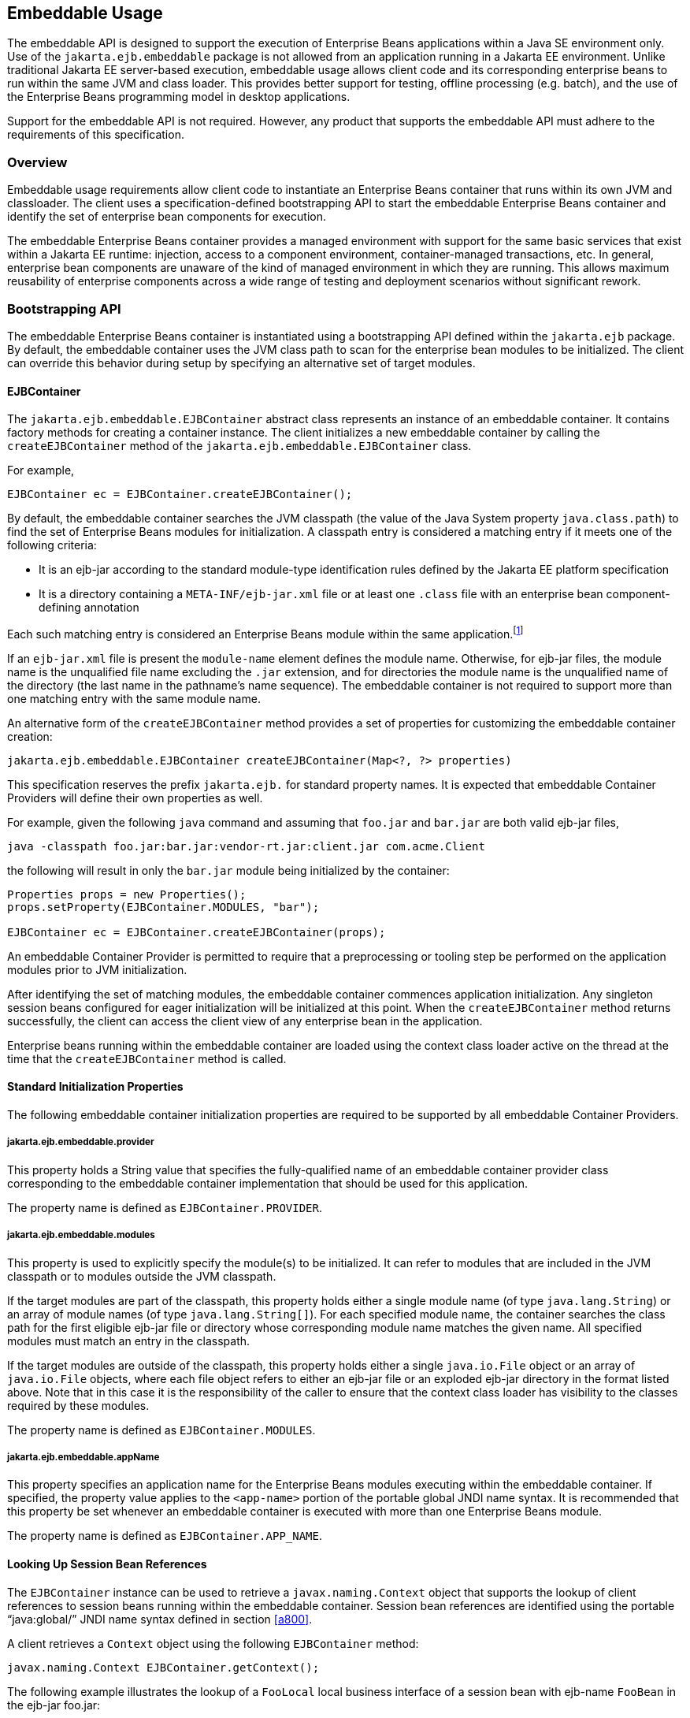 [[a9735]]
== Embeddable Usage

The embeddable API is designed to support the
execution of Enterprise Beans applications within a Java SE environment only. Use of
the `jakarta.ejb.embeddable` package is not allowed from an application
running in a Jakarta EE environment. Unlike traditional Jakarta EE
server-based execution, embeddable usage allows client code and its
corresponding enterprise beans to run within the same JVM and class
loader. This provides better support for testing, offline processing
(e.g. batch), and the use of the Enterprise Beans programming model in desktop
applications.

Support for the embeddable API is not
required. However, any product that supports the embeddable API must
adhere to the requirements of this specification.

=== Overview

Embeddable usage requirements allow client
code to instantiate an Enterprise Beans container that runs within its own JVM and
classloader. The client uses a specification-defined bootstrapping API
to start the embeddable Enterprise Beans container and identify the set of enterprise
bean components for execution.

The embeddable Enterprise Beans container provides a
managed environment with support for the same basic services that exist
within a Jakarta EE runtime: injection, access to a component environment,
container-managed transactions, etc. In general, enterprise bean
components are unaware of the kind of managed environment in which they
are running. This allows maximum reusability of enterprise components
across a wide range of testing and deployment scenarios without
significant rework.

=== Bootstrapping API

The embeddable Enterprise Beans container is instantiated
using a bootstrapping API defined within the `jakarta.ejb` package. By
default, the embeddable container uses the JVM class path to scan for
the enterprise bean modules to be initialized. The client can override
this behavior during setup by specifying an alternative set of target
modules.

[[a9743]]
==== EJBContainer

The `jakarta.ejb.embeddable.EJBContainer`
abstract class represents an instance of an embeddable container. It
contains factory methods for creating a container instance. The client
initializes a new embeddable container by calling the `createEJBContainer`
method of the `jakarta.ejb.embeddable.EJBContainer` class.

For example,

[source, java]
----
EJBContainer ec = EJBContainer.createEJBContainer();
----

By default, the embeddable container searches
the JVM classpath (the value of the Java System property
`java.class.path`) to find the set of Enterprise Beans modules for initialization. A
classpath entry is considered a matching entry if it meets one of the
following criteria:

* It is an ejb-jar according to the standard
module-type identification rules defined by the Jakarta EE platform
specification

* It is a directory containing a
`META-INF/ejb-jar.xml` file or at least one `.class` file with an
enterprise bean component-defining annotation

Each such matching entry is considered
an Enterprise Beans module within the same application.footnote:a10346[Support for 
more than one module is required for a Full Jakarta EE platform product. 
Multi-module support is only required for Jakarta EE profiles that require 
support for .ear files.]

If an `ejb-jar.xml` file is present the
`module-name` element defines the module name. Otherwise, for ejb-jar
files, the module name is the unqualified file name excluding the 
`.jar` extension, and for directories the module name is the
unqualified name of the directory (the last name in the pathname’s name
sequence). The embeddable container is not required to support more than
one matching entry with the same module name.

An alternative form of the `createEJBContainer`
method provides a set of properties for customizing the embeddable
container creation:

[source, java]
----
jakarta.ejb.embeddable.EJBContainer createEJBContainer(Map<?, ?> properties)
----

This specification reserves the prefix
`jakarta.ejb.` for standard property names. It is expected that embeddable
Container Providers will define their own properties as well.

For example, given the following `java` command
and assuming that `foo.jar` and `bar.jar` are both valid ejb-jar files,

[source]
----
java -classpath foo.jar:bar.jar:vendor-rt.jar:client.jar com.acme.Client
----

the following will result in only the `bar.jar`
module being initialized by the container:

[source, java]
----
Properties props = new Properties();
props.setProperty(EJBContainer.MODULES, "bar");

EJBContainer ec = EJBContainer.createEJBContainer(props);
----

An embeddable Container Provider is permitted
to require that a preprocessing or tooling step be performed on the
application modules prior to JVM initialization.

After identifying the set of matching
modules, the embeddable container commences application initialization.
Any singleton session beans configured for eager initialization will be
initialized at this point. When the `createEJBContainer` method returns
successfully, the client can access the client view of any enterprise
bean in the application.

Enterprise beans running within the
embeddable container are loaded using the context class loader active on
the thread at the time that the `createEJBContainer` method is called.

==== Standard Initialization Properties

The following embeddable container
initialization properties are required to be supported by all embeddable
Container Providers.

===== jakarta.ejb.embeddable.provider

This property holds a String value that
specifies the fully-qualified name of an embeddable container provider
class corresponding to the embeddable container implementation that
should be used for this application.

The property name is defined as
`EJBContainer.PROVIDER`.

===== jakarta.ejb.embeddable.modules

This property is used to explicitly specify
the module(s) to be initialized. It can refer to modules that are
included in the JVM classpath or to modules outside the JVM classpath.

If the target modules are part of the
classpath, this property holds either a single module name (of type
`java.lang.String`) or an array of module names (of type
`java.lang.String[]`). For each specified module name, the container
searches the class path for the first eligible ejb-jar file or directory
whose corresponding module name matches the given name. All specified
modules must match an entry in the classpath.

If the target modules are outside of the
classpath, this property holds either a single `java.io.File` object or an
array of `java.io.File` objects, where each file object refers to either
an ejb-jar file or an exploded ejb-jar directory in the format listed
above. Note that in this case it is the responsibility of the caller to
ensure that the context class loader has visibility to the classes
required by these modules.

The property name is defined as
`EJBContainer.MODULES`.

===== jakarta.ejb.embeddable.appName

This property specifies an application name
for the Enterprise Beans modules executing within the embeddable container. If
specified, the property value applies to the `<app-name>` portion of the
portable global JNDI name syntax. It is recommended that this property
be set whenever an embeddable container is executed with more than one
Enterprise Beans module.

The property name is defined as
`EJBContainer.APP_NAME`.

==== Looking Up Session Bean References

The `EJBContainer` instance can be used to
retrieve a `javax.naming.Context` object that supports the lookup of
client references to session beans running within the embeddable
container. Session bean references are identified using the portable
"`java:global/`" JNDI name syntax defined in section
<<a800>>.

A client retrieves a `Context` object using the
following `EJBContainer` method:

[source, java]
----
javax.naming.Context EJBContainer.getContext();
----

The following example illustrates the lookup
of a `FooLocal` local business interface of a session bean with ejb-name
`FooBean` in the ejb-jar foo.jar:

[source, java]
----
Context ctx = ec.getContext();

FooLocal foo = (FooLocal) ctx.lookup("java:global/foo/FooBean");
----

==== Embeddable Container Shutdown

To shut down an embeddable container instance
and its associated application, the client may call the
`EJBContainer.close()` method or, because the `EJBContainer` class
implements the `java.lang.AutoCloseable` interface, the client may close
the container implicitly by using the try-with-resources statement when
aquiring the `EJBContainer` instance.

The client is not required to call `close()` or
use the `try-with-resources` statement, but their use is recommended for
optimal resource cleanup, especially in the case when the application
lifetime is shorter than the lifetime of the enclosing JVM.

During the implicit or explicit processing of
the `close()` method, the embeddable container:

* cancels all non-persistent timers

* cancels all pending asynchronous invocations

* calls the `PreDestroy` methods of any singleton
session bean instances in the application

An embeddable Container Provider is only
required to support one active embeddable Enterprise Beans container at a time per
JVM. Attempts to concurrently create multiple active embeddable Enterprise Beans
containers may result in a container initialization error.

=== Embeddable Container Provider’s Responsibilities

This section describes the responsibilities
of the embeddable Container Provider to support an embeddable container
environment.

[[a9799]]
==== Runtime Environment

Except for the packaging requirements, the
embeddable Container Provider is required to support the Enterprise Beans Lite group
of the Enterprise Beans API within an embeddable container environment. See <<a9743>> 
for the packaging requirements. An embeddable Container Provider may 
additionally support other Enterprise Beans API groups within an embeddable container 
environment. See <<a9428>> for more details.

==== Naming Lookups

The embeddable Container Provider is required
to support naming lookups of the local and no-interface views of any
session beans defined to run within the embeddable container. Naming
entries for these enterprise beans must conform to the portable global
JNDI name requirements in <<a800>>.

[[a9803]]
==== Embeddable Container Bootstrapping

An embeddable Container Provider
implementation must act as a service provider by supplying a service
provider configuration file as described in the JAR File Specification
<<a9882>>.

The service provider configuration file
serves to export the embeddable container implementation class to the
`EJBContainer` bootstrap class, positioning itself as a candidate for
instantiation.

The embeddable Container Provider supplies
the provider configuration file by creating a text file named
`jakarta.ejb.spi.EJBContainerProvider` and placing it in the
META-INF/services directory of one of its JAR files. The contents of the
file must be the name of the embeddable Container Provider
implementation class of the `jakarta.ejb.spi.EJBContainerProvider`
interface.

*Example:*

An embeddable Container Provider creates a
JAR called `acme.jar` that contains its embeddable container
implementation. The JAR includes the provider configuration file:

[source]
----
acme.jar
    META-INF/services/jakarta.ejb.spi.EJBContainerProvider
    com/acme/EJBContainerProvider.class
    ...
----

The contents of the
`META-INF/services/jakarta.ejb.spi.EJBContainerProvider` file is nothing
more than the name of the implementation class:
`com.acme.EJBContainerProvider`.

The `EJBContainer` bootstrap class will locate
all of the embeddable Container Providers by their provider
configuration files and call the
`EJBContainerProvider.createEJBContainer(Map<?, ?>)` method on them in
turn until an appropriate backing provider returns an `EJBContainer`
instance. A provider may deem itself as appropriate for the embeddable
application if any of the following are true:

* The `jakarta.ejb.embeddable.provider` property
was included in the Map passed to the createEJBContainer method and the
value of the property is the provider’s implementation class.

* No `jakarta.ejb.embeddable.provider` property was
specified.

If a provider does not qualify as the
provider for the embeddable application, it must return `null` when
`createEJBContainer` is invoked on it.

==== Concrete jakarta.ejb.embeddable.EJBContainer Implementation Class

The embeddable Container Provider is required
to provide a subclass of the `jakarta.ejb.embeddable.EJBContainer` class.
The following are the requirements for this class:

* The class must be defined as public and must not be abstract

* The class must extend either directly or
indirectly the class `jakarta.ejb.embeddable.EJBContainer`

* The class must provide implementations of the
following `jakarta.ejb.embeddable.EJBContainer` methods:

** `getContext()`

** `close()`
